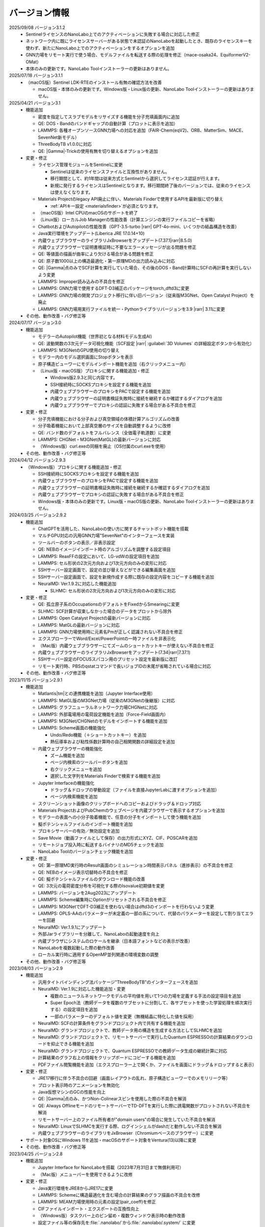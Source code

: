 .. _version:

==============
バージョン情報
==============

2025/09/08 バージョン3.1.2
 - SentinelライセンスのNanoLabo上でのアクティベーションに失敗する場合に対応した修正
 - ネットワーク内に既にライセンスサーバーがある状態で未認証のNanoLaboを起動したとき、既存のライセンスキーを使わず、新たにNanoLabo上でのアクティベーションをするオプションを追加
 - GNN力場をリモート実行で使う場合、モデルファイルを転送する際の処理を修正（mace-osaka24、EquiformerV2-OMat）
 - 本体のみの更新です。NanoLabo Toolインストーラーの更新はありません。

2025/07/18 バージョン3.1.1
 - （macOS版）Sentinel LDK-RTEのインストール有無の確認方法を改善

   - macOS版・本体のみの更新です。Windows版・Linux版の更新、NanoLabo Toolインストーラーの更新はありません。

2025/04/21 バージョン3.1
 - 機能追加

   - 密度を指定してスラブモデルをリサイズする機能を分子充填画面内に追加
   - QE: DOS・Bandのバンドギャップの自動計算（プロットに表示を追加）
   - LAMMPS: 各種オープンソースGNN力場への対応を追加（FAIR-Chem(eqV2)、ORB、MatterSim、MACE、SevenNet新モデル）
   - ThreeBodyTB v1.0.0に対応
   - QE: |Gamma|\ -Trickの使用有無を切り替えるオプションを追加

 - 変更・修正

   - ライセンス管理モジュールをSentinelに変更

     - Sentinelは従来のライセンスファイルと互換性がありません。
     - 移行期間として、約1年間は従来方式とSentinelから選択してライセンス認証が行えます。
     - 新規に発行するライセンスはSentinelとなります。移行期間終了後のバージョンでは、従来のライセンスは使えなくなります。

   - Materials Projectのlegacy API廃止に伴い、Materials Finderで使用するAPIを最新版に切り替え

     - :ref:`APIキー設定 <materialsfinder>`\ が必須となります。

   - （macOS版）Intel CPUのmacOSのサポートを終了
   - （Linux版）ローカルJob Managerの性能改善（計算エンジンの実行ファイルコピーを省略）
   - ChatbotおよびAutopilotの性能改善（GPT-3.5-turbo |rarr| GPT-4o-mini、いくつかの結晶構造を改善）
   - Java実行環境をアップデート(Liberica JRE 17.0.14+10)
   - 内蔵ウェブブラウザーのライブラリJxBrowserをアップデート(7.37.1\ |rarr|\ 8.5.0)
   - 内蔵ウェブブラウザーで証明書検証時に不要なエラーメッセージが出る問題を修正
   - QE: 等値面の描画が曲率により欠ける場合がある問題を修正
   - QE: 原子数1000以上の構造最適化・第一原理MDの出力読み込みに対応
   - QE: |Gamma|\ 点のみでSCF計算を実行していた場合、その後のDOS・Band計算時にSCFの再計算を実行しないよう変更
   - LAMMPS: Improper読み込みの不具合を修正
   - LAMMPS: GNN力場で使用するDFT-D3補正のパッケージをtorch_dftd3に変更
   - LAMMPS: GNN力場の開発プロジェクト移行に伴い旧バージョン（従来版M3GNet、Open Catalyst Project）を廃止
   - LAMMPS: GNN力場用実行ファイルを統一・Pythonライブラリバージョンを3.9 |rarr| 3.11に変更

 - その他、動作改善・バグ修正等

2024/07/17 バージョン3.0
 - 機能追加

   - モデラーのAutopilot機能（世界初となる材料モデル生成AI）
   - QE: 波動関数の3次元データ可視化機能（SCF設定 |rarr| :guilabel:`3D Volumes` の詳細設定ボタンから有効化）
   - LAMMPS: M3GNetのGPU使用の切り替え
   - モデラー内のモデル選択画面にStopボタンを表示
   - 原子構造ビューワーにモデルインポート機能を追加（右クリックメニュー内）

   - （Linux版・macOS版）プロキシに関する機能追加・修正

     - Windows版2.9.3と同じ内容です。
     - SSH接続時にSOCKSプロキシを設定する機能を追加
     - 内蔵ウェブブラウザーのプロキシをPACで設定する機能を追加
     - 内蔵ウェブブラウザーの証明書検証失敗時に接続を継続するか確認するダイアログを追加
     - 内蔵ウェブブラウザーでプロキシの認証に失敗する場合がある不具合を修正

 - 変更・修正

   - 分子充填機能における分子および真空領域の体積計算アルゴリズムの改善
   - 分子吸着機能において上部真空層のサイズを自動調整するように改修
   - QE: バンド数のデフォルトをフルバレンス（全価電子軌道数）に変更
   - LAMMPS: CHGNet・M3GNet(MatGL)の最新バージョンに対応
   - （Windows版）curl.exeの同梱を廃止（OS付属のcurl.exeを使用）

 - その他、動作改善・バグ修正等

2024/04/12 バージョン2.9.3
 - （Windows版）プロキシに関する機能追加・修正

   - SSH接続時にSOCKSプロキシを設定する機能を追加
   - 内蔵ウェブブラウザーのプロキシをPACで設定する機能を追加
   - 内蔵ウェブブラウザーの証明書検証失敗時に接続を継続するか確認するダイアログを追加
   - 内蔵ウェブブラウザーでプロキシの認証に失敗する場合がある不具合を修正
   - Windows版・本体のみの更新です。Linux版・macOS版の更新、NanoLabo Toolインストーラーの更新はありません。

2024/03/25 バージョン2.9.2
 - 機能追加

   - ChatGPTを活用した、NanoLaboの使い方に関するチャットボット機能を搭載
   - マルチGPU対応の汎用GNN力場"SevenNet"のインターフェースを実装
   - ツールバーのボタンの表示／非表示設定
   - QE: NEBのイメージインポート時のアルゴリズムを調整する設定項目
   - LAMMPS: ReaxFFの設定において、LG-vdWの設定項目を追加
   - LAMMPS: セル形状の2次元方向および1次元方向のみの変形に対応
   - SSHサーバー設定画面で、設定の並び替えなどができる編集画面を追加
   - SSHサーバー設定画面で、設定を新規作成する際に既存の設定内容をコピーする機能を追加

   - NeuralMD: Ver.1.9.2に対応した機能追加

     - SLHMC: セル形状の2次元方向および1次元方向のみの変形に対応

 - 変更・修正

   - QE: 孤立原子系のOccupationsのデフォルトをFixedからSmearingに変更
   - SLHMC: SCF計算が収束しなかった場合のデータをプロットから除外
   - LAMMPS: Open Catalyst Projectの最新バージョンに対応
   - LAMMPS: MatGLの最新バージョンに対応
   - LAMMPS: GNN力場使用時に元素名Pmが正しく認識されない不具合を修正
   - エクスプローラーでWord/Excel/PowerPointの一時ファイルを非表示化
   - （Mac版）内蔵ウェブブラウザーにてズームのショートカットキーが使えない不具合を修正
   - 内蔵ウェブブラウザーのライブラリJxBrowserをアップデート(7.34\ |rarr|\ 7.37.1)
   - SSHサーバー設定のFOCUSスパコン用のプリセット設定を最新版に改訂
   - リモート実行時、PBSのqstatコマンドで長いジョブIDの末尾が省略されている場合に対応

 - その他、動作改善・バグ修正等

2023/11/15 バージョン2.9.1
 - 機能追加

   - Matlantis\ |tm|\ との連携機能を追加（Jupyter Interface使用）
   - LAMMPS: MatGL版のM3GNet力場（従来のM3GNetの後継版）に対応
   - LAMMPS: グラフニューラルネットワーク力場CHGNetに対応
   - LAMMPS: 外部電場用の電荷設定機能を追加（Force-Field画面内）
   - LAMMPS: M3GNet/CHGNetのモデルをインポートする機能を追加
   - LAMMPS: Scheme画面の機能強化

     - Undo/Redo機能（＋ショートカットキー）を追加
     - 熱伝導率および粘性係数計算時の自己相関関数の詳細設定を追加

   - 内蔵ウェブブラウザーの機能強化

     - ズーム機能を追加
     - ページ内検索のツールバーボタンを追加
     - 右クリックメニューを追加
     - 選択した文字列をMaterials Finderで検索する機能を追加

   - Jupyter Interfaceの機能強化

     - ドラッグ＆ドロップの挙動設定（ファイルを直接JupyterLabに渡すオプションを追加）
     - ページ内検索機能を追加

   - スクリーンショット画像のクリップボードへのコピーおよびドラッグ＆ドロップ対応
   - Materials ProjectおよびPubChemのウェブページを内蔵ブラウザーで表示するオプションを追加
   - モデラーの表面への小分子吸着機能で、任意の分子をインポートして使う機能を追加
   - 擬ポテンシャルファイルのインポート機能を追加
   - プロキシサーバーの有効／無効設定を追加
   - Save Movie（動画ファイルとして保存）の出力形式にXYZ、CIF、POSCARを追加
   - リモートジョブ投入時に転送するバイナリのMD5チェックを追加
   - NanoLabo Toolのバージョンチェック機能を追加

 - 変更・修正

   - QE: 第一原理MD実行時のResult画面のシミュレーション時間表示パネル（進捗表示）の不具合を修正
   - QE: NEBのイメージ表示切替時の不具合を修正
   - QE: 擬ポテンシャルファイルのダウンロード機能の改善
   - QE: 3次元の電荷密度分布を可視化する際のIsovalue初期値を変更
   - LAMMPS: バージョンを2Aug2023にアップデート
   - LAMMPS: Scheme編集時にOptionがリセットされる不具合を修正
   - LAMMPS: M3GNetでDFT-D3補正を使わない場合はdftd3のインポートを行わないよう変更
   - LAMMPS: OPLS-AAのパラメーターが未定義の一部の系について、代替のパラメーターを設定して割り当てエラーを回避
   - NeuralMD: Ver.1.9.1にアップデート
   - 外部Jarライブラリーを分離して、NanoLaboの起動速度を向上
   - 内蔵ブラウザにシステムのロケールを継承（日本語フォントなどの表示が改善）
   - NanoLaboを複数起動した際の動作改善
   - ローカル実行時に適用するOpenMP並列関連の環境変数の調整

 - その他、動作改善・バグ修正等

2023/08/03 バージョン2.9
 - 機能追加

   - 汎用タイトバインディング法パッケージ"ThreeBodyTB"のインターフェースを追加
   - NeuralMD: Ver.1.9に対応した機能追加・変更

     - 複数のニューラルネットワークモデルの平均値を用いて1つの力場を定義する手法の設定項目を追加
     - Super Epoch法（教師データを複数のサブセットに分割して、各サブセットを使った学習処理を順次実行する）の設定項目を追加
     - 一部のパラメーターのデフォルト値を変更（無機結晶に特化した値を採用）

   - NeuralMD: SCFの計算条件をグランドプロジェクト内で共有する機能を追加
   - NeuralMD: グランドプロジェクトで、教師データ用の構造を生成する方法としてSLHMCを追加
   - NeuralMD: グランドプロジェクトで、リモートサーバーで実行したQuantum ESPRESSOの計算結果のダウンロードを抑止できる機能を追加
   - NeuralMD: グランドプロジェクトで、Quantum ESPRESSOでの教師データ生成の継続計算に対応
   - 計算結果のグラフ右上の情報をクリップボードにコピーする機能を追加
   - PDFファイル閲覧機能を追加（エクスプローラー上で開くか、ファイルを画面にドラッグ＆ドロップすると表示）

 - 変更・修正

   - JRE17移行に伴う不具合の回避（画面レイアウトの乱れ、原子構造ビューワーでのメモリリーク等）
   - プロット表示時のアニメーションを無効化
   - Java仮想マシンのGCの性能を向上
   - QE: |Gamma|\ 点のみ、かつNon-Colinearスピンを使用した際の不具合を解消
   - QE: Always OfflineモードのリモートサーバーでTD-DFTを実行した際に誘電関数がプロットされない不具合を解消
   - リモートサーバー上のファイル所有者が"domain users"の場合に発生していた不具合を解消
   - NeuralMD: LinuxでSLHMCを実行する際、ログインシェルがdashだと動作しない不具合を解消
   - 内蔵ウェブブラウザーのライブラリをJxBrowser（Chromiumベースのブラウザー）に変更

 - サポート対象OSにWindows 11を追加・macOSのサポート対象をVentura(13)以降に変更
 - その他、動作改善・バグ修正等

2023/04/25 バージョン2.8
 - 機能追加

   - Jupyter Interface for NanoLaboを搭載（2023年7月31日まで無償利用可）
   - （Mac版）メニューバーを使用できるように改修

 - 変更・修正

   - Java実行環境をJRE8からJRE17に変更
   - LAMMPS: Schemeに構造最適化を含む場合の計算結果のグラフ描画の不具合を改修
   - LAMMPS: MEAM力場使用時の元素の設定(pair_coeff)を修正
   - CIFファイルインポート・エクスポートの互換性向上
   - （Windows版）タスクバー上のピン留め・複数ウィンドウ表示時の動作改善
   - 設定ファイル等の保存先を\ :file:`.nanolabo/`\ から\ :file:`.nanolabo/.system/` に変更

     - 以前のバージョンをお使いの場合、アップデート後の最初の起動時にファイル等が移動されます。

 - その他、動作改善・バグ修正等

2023/03/08 バージョン2.7.1
 - CentOS7で、NanoLabo Tool2.7のMPIライブラリが正常に動作しない問題を解消

   - CentOS7のリモートサーバーにジョブ投入した場合、およびCentOS7上でローカル実行する場合に問題がありました。該当する場合、計算を実行するとlibhwloc.soに関するエラーが出力されます。
   - NanoLabo本体のインストーラーの更新はありません。NanoLabo Tool2.7.1のみをダウンロード・インストールしてください。
   - 既にリモートサーバーにジョブ投入してしまった場合は、サーバーのWork Directoryの :file:`.nanobin2.7` フォルダを削除してください。

2023/03/06 バージョン2.7
 - 機能追加

   - NeuralMD: Ver.1.8に対応した機能追加

     - ReaxFFを用いた\ |Delta|\ -NNP法

   - LAMMPS: 無機固体用のグラフニューラルネットワーク力場M3GNetに対応
   - LAMMPS: Open Catalyst 2022(GemNet-dT)力場に対応
   - PJMジョブ管理システムに対応
   - リモートジョブ投入後にローカルのプロジェクトフォルダを移動しても結果を取得できるよう対応
   - プロジェクトが :file:`.nanolabo` フォルダ外にある、またはプロジェクト名にLinuxで使えない文字が含まれている場合でもジョブ投入できるよう対応
   - （Mac版）Apple M1対応版（ARM版）をリリース

     - 従来版（Intel版）とは別のインストーラーとして提供しますので、ダウンロード時にお使いのマシンに合ったものを選んでください。

 - 変更・修正

   - PDOS電卓のDOS定義数上限を16個に増加
   - リモートサーバー接続時、ホスト鍵としてRSA/SHA-1(ssh-rsa)以外の形式に対応
   - 材料データベース検索で使用しているMaterials Project APIのURL変更に対応

     - バージョン2.6以前で暫定的に設定ファイルの変更で対応されていた場合、2.7にアップデート後はそのまま使っていただいても、変更を戻していただいても大丈夫です。

 - その他、動作改善・バグ修正等

2022/09/30 バージョン2.6
 - 機能追加

   - NeuralMD: Ver.1.7に対応した機能追加

     - SLHMCのセル変形方法としてNNP-MDをNPHで行う方法を追加
     - SLHMCのエラー終了時にCRASHログを出力
     - GPU使用の設定を追加（Linux・NeuralMD Pro版のみ）

   - NeuralMD: SLHMCをリモート実行した際の、データ(slhmc_dat)のダウンロード有無の設定
   - LAMMPS: 初速度を指定の温度で生成する機能
   - LAMMPS: 計算実行前に、入力ファイルを表示および編集する機能
   - LAMMPS: 計算結果の時系列プロットで、データ点を省略して表示速度を向上（設定で切り替え可能）
   - LAMMPS: NPHアンサンブルに対応
   - LAMMPS: 多体力場(Tersoff、EAM、ReaxFF、NeuralMD)使用時、入力ファイル中の原子の順序を自動修正
   - LAMMPS: 構造最適化時のセル変形の設定
   - LAMMPS: 入力ファイルに任意のコマンドを追加する機能
   - LAMMPS: ユーザー定義を含む任意の変数をCSV出力＆時系列プロットする機能
   - LAMMPS: 画面上で原子グループを定義する機能
   - LAMMPS: 原子グループに電場を印加／外力を加える／指定速度で移動させる／指定速度で格子変形させる機能
   - LAMMPS: ニューラルネットワーク力場の計算をGPU化（Linuxのみ）
   - QE: Phonon計算にて、有効電荷を使用した格子誘電関数の計算機能
   - QE: Phonon分散にて、Non-Analytic Termの計算に対応
   - QE: Car-Parrinello MDにおけるAutopilotの設定画面を追加
   - QE: NanoLabo Tool に新しい擬ポテンシャルライブラリーを追加（GBRV、SSSP）
   - QE: SCF計算における初期電荷量を設定する機能
   - 分子描画機能において、3次元構造の生成にRDkitを使用（UFFによる構造最適化）
   - より対称性の高い結晶構造を探索する機能（判定閾値を指定した対称性判定）
   - リモートサーバーへの接続をテストする機能
   - SSH接続の公開鍵認証で、OpenSSH形式の秘密鍵に対応
   - NanoLabo Tool PATH設定用バッチファイルを同梱（Window版のみ）
   - 外部ファイラーでフォルダーを開く機能

 - 変更・修正

   - LAMMPS: 最新バージョン(2Jun2022)に変更
   - LAMMPS: 入力ファイルのフォーマットを変更（ユーザーが編集可能な項目を増強）
   - LAMMPS: デフォルトの擬ポテンシャルをGBRV（GBRV非対応の元素はSSSP）に変更
   - リモートサーバーからファイルをダウンロードする際のコマンド数を削減（通信速度の向上）

 - サポート対象OSからCentOS 6を除外
 - 計算エンジンのCentOS版・AlmaLinux版を共通化（NanoLabo Toolインストーラーの一本化）
 - アイコンを変更
 - その他、動作改善・バグ修正等

2022/05/20 バージョン2.5
 - 機能追加

   - LAMMPS: NPTアンサンブルにおけるセル変形の制約条件の設定機能
   - NeuralMD: Ver.1.6に対応した機能追加

     - 自己学習ハイブリッドモンテカルロ法のインターフェースを追加

   - NeuralMD: 学習時にエネルギーのみ最適化する（力を使わない）設定
   - SSH接続用のプロキシ設定機能

 - 変更・修正

   - QE: ESM法使用時のフォノンモード表示の不具合を修正
   - QE: BAND、DOS、NMRの結果プロットでLine Width、Line Typeが設定できない不具合を修正
   - NeuralMD: Behler対称関数使用時、編集したG2・G3パラメーターが計算に反映されない不具合を修正
   - （Linux版）ローカルでJob manager使用時にグランドプロジェクトの計算実行に失敗する不具合を修正
   - （Mac版）一部ファイル選択ダイアログの拡張子フィルタを修正
   - nanolabo.pyのset_all_atoms()のバグ（"error: invalid atomsFile"が必ず発生する）を修正

 - その他、動作改善・バグ修正等

2022/02/04 バージョン2.4
 - 機能追加

   - LAMMPS: Open Catalyst Projectの汎用力場（グラフニューラルネットワーク）に対応
   - メモリー使用量、Java VMの引数の設定を追加（NanoLabo本体に適用）
   - NeuralMD: Ver.1.5に対応した機能追加

     - ライセンスエラー（実行数上限）時の待機設定
     - 教師データを分割してテストデータを作成する機能
     - RMSEプロットにin-situテスト結果の系列を追加
     - その他、設定項目追加

   - LAMMPS: ログ出力タイミングの設定項目を追加
   - VASPのPOSCAR形式での原子座標ファイル出力

 - 変更・修正

   - （Linux版）QEおよびLAMMPSのMPIライブラリ/コンパイラをOpen MPI/oneAPIに変更（以前はIntel MPI/Intel Compiler）
   - 計算サーバーへのジョブ投入時、ユーザー名が長いとジョブ状態の取得に失敗することがある不具合の修正

 - サポート対象OSにAlmaLinux 8を追加
 - その他、動作改善・バグ修正等

2021/12/10 バージョン2.3
 - 機能追加

   - NeuralMD: ニューラルネットワーク力場の学習（最適化）およびテスト機能
   - NeuralMD: メトロポリス法による教師データ用の構造生成機能

     - 設定ファイル(sannp.metro)読み込み対応

   - 結合長・結合角・二面角の測定機能
   - モデラー画面での格子ベクトル編集機能
   - 格子ベクトルの方向の取り直しを伴うスーパーセルモデルの作成機能
   - QE: 交換相関汎関数にRPBEを追加

 - 変更・修正

   - QE: NEB設定時の補間イメージの生成アルゴリズムの改良（多原子分子の反応に対応）
   - Java実行環境をLiberica JRE 8に変更
   - Materials APIの仕様変更に対応

 - その他、動作改善・バグ修正等

2021/10/01 バージョン2.2
 - 機能追加

   - [Pro] QE: GIPAW法によるNMRスペクトル計算機能
   - QE: Car-Parrinello法分子動力学(CPMD)計算機能
   - MDL Molfile(.mol, .sdf)読み込み対応

 - 変更・修正

   - QE: NEB初期設定時の補間イメージの順序を修正

 - Quantum ESPRESSOのバージョンを6.7へ更新
 - その他、動作改善・バグ修正等

2021/06/04 バージョン2.1
 - 機能追加

   - 低速ネットワーク用設定
   - NeuralMD用教師データ作成機能（グランドプロジェクト）
   - QE: SCF計算結果の3D表示（電荷密度、ポテンシャル、スピン偏極）
   - QE: フォノン計算の収束閾値設定
   - LAMMPS: 原子速度設定画面

 - 変更・修正

   - リモートジョブ実行時のSSHセッション数を抑制
   - QE: スピン有効時、設定によりDOSが表示されない不具合を修正
   - QE: スラブモデル使用時、BAND計算のデフォルトk点パスを変更
   - lsf2pbs/qsub変更（bsub呼び出し方法）

 - その他、動作改善・バグ修正等

2020/11/30 バージョン2.0
 - 機能追加

   - [Pro] 高分子モデラー
   - QE: XAFS計算
   - LAMMPS dumpファイル読み込み対応

 - その他、動作改善・バグ修正等

2020/07/29 バージョン1.5
 - 機能追加

   - QE: 交換相関汎関数設定（ハイブリッド汎関数・ファンデルワールス相互作用）
   - QE: PDOS電卓
   - リモート実行時のアクセス一時停止、サーバー上のファイルダウンロード・削除

 - その他、動作改善・バグ修正等

2020/04/27 バージョン1.4
 - 機能追加

   - LAMMPS: 熱伝導率、粘性係数、拡散係数、動径分布関数の計算・可視化
   - LAMMPS: Tersoff力場対応
   - QE: SCFのDiagonalizationにrmmを追加（デフォルト）
   - QE: TD-DFTのAlgorithm追加
   - 格子ベクトルの反転・入れ替え
   - 座標軸に沿った原子移動
   - スラブモデルに対する追加の編集機能
   - Result画面ファイルツリーのコンテキストメニュー・ドラッグ操作
   - ウィンドウサイズ保存

 - （Linux版）長時間使用時に正常に動作しなくなる不具合を修正
 - その他、動作改善・バグ修正等

2019/09/30 バージョン1.3
 - 機能を強化した「Pro版」をリリース
 - [Pro] 界面ビルダー
 - その他、動作改善・バグ修正等

2019/08/05 バージョン1.2.1
 - （macOS版）環境により計算エンジンが動作しない問題を解消
 - その他、バグ修正等

2019/06/28 バージョン1.2
 - 機能追加

   - Nudged Elastic Band（NEB）法
   - Effective Screening Medium（ESM）法
   - Python連携

 - 原子構造ビューアーの機能改善

2019/05/09 バージョン1.1.2
 - 機能追加

   - 起動時アップデートチェック
   - ラムダシステム

 - LAMMPSでReaxFF使用時にreal単位系を使うよう修正
 - その他、動作改善・バグ修正等

2019/01/18 バージョン1.1.1
 - バグ修正（プロキシ使用時の通信不具合）

2018/12/21 バージョン1.1
 - macOS対応
 - 機能追加

   - 計算サーバーへのジョブ投入（SSH接続）
   - 有機分子の描画
   - 表面への小分子吸着
   - 溶媒分子充填
   - Primitive Cell、Standard Cellの自動決定
   - 空間群の判定
   - 外部テキストエディターでのファイル表示
   - エクスプローラーの機能強化

 - その他、バグ修正等

2018/08/01 バージョン1.0
 - 初回リリース

.. |Delta| raw:: html

   &Delta;

.. |gamma| raw:: html

   &Gamma;

.. |tm| raw:: html

   &trade;

.. |rarr| raw:: html

   &rarr;
